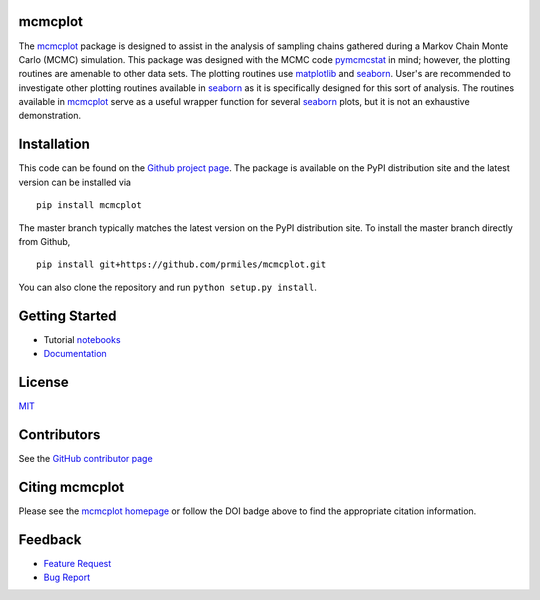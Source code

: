 mcmcplot
========

|docs| |build| |coverage| |license| |codacy| |zenodo|

The `mcmcplot <https://prmiles.wordpress.ncsu.edu/codes/python-packages/mcmcplot/>`_ package is designed to assist in the analysis of sampling chains gathered during a Markov Chain Monte Carlo (MCMC) simulation.  This package was designed with the MCMC code `pymcmcstat <https://prmiles.wordpress.ncsu.edu/codes/python-packages/pymcmcstat/>`_ in mind; however, the plotting routines are amenable to other data sets.  The plotting routines use `matplotlib <https://matplotlib.org/>`_ and `seaborn <https://seaborn.pydata.org/>`_.  User's are recommended to investigate other plotting routines available in `seaborn <https://seaborn.pydata.org/>`_ as it is specifically designed for this sort of analysis.  The routines available in `mcmcplot <https://prmiles.wordpress.ncsu.edu/codes/python-packages/mcmcplot/>`_ serve as a useful wrapper function for several `seaborn <https://seaborn.pydata.org/>`_ plots, but it is not an exhaustive demonstration.

Installation
============

This code can be found on the `Github project page <https://github.com/prmiles/mcmcplot>`_.  The package is available on the PyPI distribution site and the latest version can be installed via
::

    pip install mcmcplot

The master branch typically matches the latest version on the PyPI distribution site.  To install the master branch directly from Github,
::

    pip install git+https://github.com/prmiles/mcmcplot.git

You can also clone the repository and run ``python setup.py install``.

Getting Started
===============

- Tutorial `notebooks <https://nbviewer.jupyter.org/github/prmiles/notebooks/tree/master/mcmcplot/index.ipynb>`_
- `Documentation <http://mcmcplot.readthedocs.io/>`_

License
=======

`MIT <https://github.com/prmiles/mcmcplot/blob/master/LICENSE>`_

Contributors
============

See the `GitHub contributor
page <https://github.com/prmiles/mcmcplot/graphs/contributors>`_

Citing mcmcplot
===============

Please see the `mcmcplot homepage <https://prmiles.wordpress.ncsu.edu/codes/python-packages/mcmcplot/>`_ or follow the DOI badge above to find the appropriate citation information.

Feedback
========

- `Feature Request <https://github.com/prmiles/mcmcplot/issues/new?template=feature_request.md>`_
- `Bug Report <https://github.com/prmiles/mcmcplot/issues/new?template=bug_report.md>`_

.. |docs| image:: https://readthedocs.org/projects/mcmcplot/badge/?version=latest
    :target: https://mcmcplot.readthedocs.io/en/latest/?badge=latest

.. |build| image:: https://travis-ci.org/prmiles/mcmcplot.svg?branch=master
    :target: https://travis-ci.org/prmiles/mcmcplot

.. |license| image:: https://img.shields.io/badge/License-MIT-yellow.svg
    :target: https://github.com/prmiles/mcmcplot/blob/master/LICENSE.txt

.. |codacy| image:: https://api.codacy.com/project/badge/Grade/f806a77eb498459d8d500d9c81e837aa    
    :target: https://www.codacy.com/app/prmiles/mcmcplot?utm_source=github.com&amp;utm_medium=referral&amp;utm_content=prmiles/mcmcplot&amp;utm_campaign=Badge_Grade

.. |coverage| image:: https://coveralls.io/repos/github/prmiles/mcmcplot/badge.svg?branch=master
    :target: https://coveralls.io/github/prmiles/mcmcplot?branch=master

.. |zenodo| image:: https://zenodo.org/badge/DOI/10.5281/zenodo.1341090.svg
    :target: https://doi.org/10.5281/zenodo.1341090



